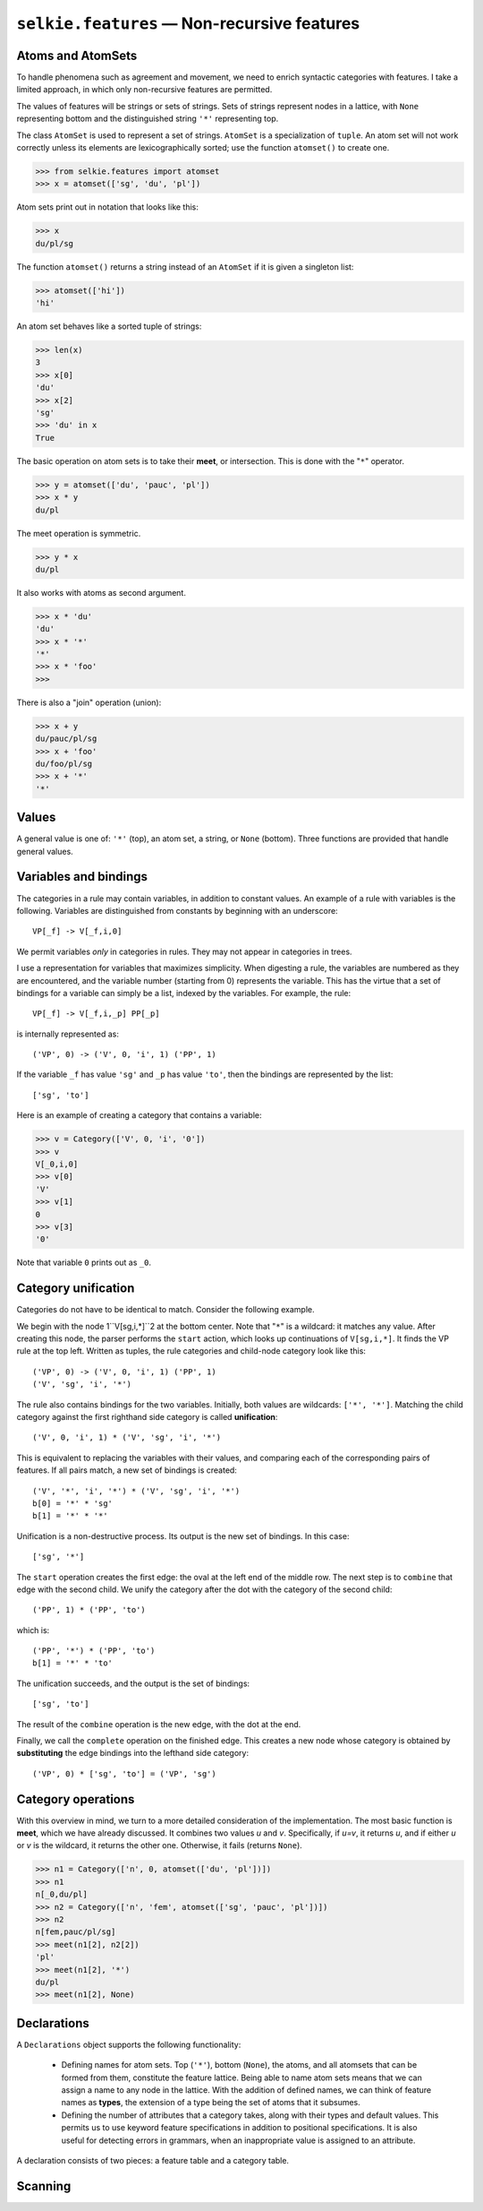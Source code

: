 
``selkie.features`` — Non-recursive features
============================================

Atoms and AtomSets
------------------

To handle phenomena such as agreement and movement, we need to enrich
syntactic categories with features.  I take a limited approach, in
which only non-recursive features are permitted.

The values of features will be strings or sets of strings.
Sets of strings represent
nodes in a lattice, with ``None`` representing bottom and
the distinguished string ``'*'`` representing top.

The class ``AtomSet`` is used to represent a set of strings.  ``AtomSet`` is a
specialization of ``tuple``.  An atom set will not
work correctly unless its elements are lexicographically sorted; use
the function ``atomset()`` to create one.

>>> from selkie.features import atomset
>>> x = atomset(['sg', 'du', 'pl'])

Atom sets print out in notation that looks like this:

>>> x
du/pl/sg

The function ``atomset()`` returns a string instead of an ``AtomSet`` if
it is given a singleton list:

>>> atomset(['hi'])
'hi'

An atom set behaves like a sorted tuple of strings:

>>> len(x)
3
>>> x[0]
'du'
>>> x[2]
'sg'
>>> 'du' in x
True

The basic operation on atom sets is to take their **meet**, or
intersection.  This is done with the "``*``" operator.

>>> y = atomset(['du', 'pauc', 'pl'])
>>> x * y
du/pl

The meet operation is symmetric.

>>> y * x
du/pl

It also works with atoms as second argument.

>>> x * 'du'
'du'
>>> x * '*'
'*'
>>> x * 'foo'
>>> 

There is also a "join" operation (union):

>>> x + y
du/pauc/pl/sg
>>> x + 'foo'
du/foo/pl/sg
>>> x + '*'
'*'


Values
------

A general value is one of: ``'*'`` (top), an atom set, a string, or
``None`` (bottom).  Three functions are provided that handle general
values.

.. py:function:: meet(v1, v2)

   Returns the meet of two
   values.  The meet is the intersection, viewing the values as sets of atoms.

   >>> from selkie.features import meet
   >>> meet('du', x)
   'du'
   >>> meet('du', 'pl')
   >>> meet('*', x)
   du/pl/sg
   >>> meet(None, x)
   >>>

.. py:function:: join(v1, v2)

   Returns the join of two
   values.  The join is the union, viewing the values as sets of atoms.

   >>> from selkie.features import join
   >>> join('du', x)
   du/pl/sg
   >>> join('du', 'pl')
   du/pl
   >>> join('*', x)
   '*'
   >>> join(None, x)
   du/pl/sg

.. py:function:: subsumes(v1, v2)

   Tests whether
   one value subsumes another.  The subsuming value is more general: a
   superset, viewed as a set of atoms.

   >>> from selkie.features import subsumes
   >>> z = x + y
   >>> subsumes(z, x)
   True
   >>> subsumes(x, z)
   False
   >>> subsumes(x, x)
   True

.. py:class:: selkie.features.Category

   A category consists of a **type** (symbol) and a list
   of **features**.  An example is ``v[sg,i,0]``.
   Instead of using named attributes, we use positional attributes, and
   implement categories as tuples.
   For the example just given, the tuple is ``('v', 'sg', 'i', '0')``.
   
   More precisely, we define the class ``Category`` to be a
   specialization of ``tuple``, and we define the method
   ``__repr__()`` so that categories print out in the square-bracket
   format.
   
   >>> from selkie.features import Category
   >>> cat = Category(['np', x, 'fem'])
   >>> cat
   np[du/pl/sg,fem]
   
   A category can be accessed the same way one accesses a tuple:
   
   >>> cat[0]
   'np'
   >>> cat[1]
   du/pl/sg
   >>> len(cat)
   3
   
   The features by themselves can be accessed this way:
   
   >>> cat[1:]
   (du/pl/sg, 'fem')

Variables and bindings
----------------------

The categories in a rule may contain variables, in addition to
constant values.  An example of a rule with variables is the
following.  Variables are distinguished from constants by beginning
with an underscore::

   VP[_f] -> V[_f,i,0]

We permit variables *only* in categories in rules.  They may not
appear in categories in trees.

I use a representation for variables that maximizes simplicity.  When
digesting a rule, the variables are numbered as they are encountered, and
the variable number (starting from 0) represents the variable.  This
has the virtue that a set of bindings for a variable can simply be a
list, indexed by the variables.  For example, the rule::

   VP[_f] -> V[_f,i,_p] PP[_p]

is internally represented as::

   ('VP', 0) -> ('V', 0, 'i', 1) ('PP', 1)

If the variable ``_f`` has value ``'sg'`` and ``_p`` has value
``'to'``, then the bindings are represented by the list::

   ['sg', 'to']

Here is an example of creating a category that contains a variable:

>>> v = Category(['V', 0, 'i', '0'])
>>> v
V[_0,i,0]
>>> v[0]
'V'
>>> v[1]
0
>>> v[3]
'0'

Note that variable ``0`` prints out as ``_0``.

Category unification
--------------------

Categories do not have to be identical to match.  Consider the following
example.

We begin with the node 1``V[sg,i,*]``2 at
the bottom center.  Note that "``*``"
is a wildcard: it matches any value.  After creating this node,
the parser performs the ``start`` action, which looks up
continuations of ``V[sg,i,*]``.  It finds the VP rule at the top left.  Written as
tuples, the rule categories and child-node category look like this::

   ('VP', 0) -> ('V', 0, 'i', 1) ('PP', 1)
   ('V', 'sg', 'i', '*')


The rule also contains bindings for the two variables.  Initially, both
values are wildcards: ``['*', '*']``.
Matching the child category against the first righthand side category
is called **unification**::

   ('V', 0, 'i', 1) * ('V', 'sg', 'i', '*')


This is equivalent to replacing the variables with their values, and
comparing each of the corresponding pairs of features.  If all pairs
match, a new set of bindings is created::

   ('V', '*', 'i', '*') * ('V', 'sg', 'i', '*')
   b[0] = '*' * 'sg'
   b[1] = '*' * '*'

Unification is a non-destructive process.  Its output is the new set
of bindings.  In this case::

   ['sg', '*']

The ``start`` operation creates the first edge: the oval at the
left end of the middle row.
The next step is to ``combine`` that edge with the second child.
We unify the category after the dot with the category of the second child::

   ('PP', 1) * ('PP', 'to')

which is::

   ('PP', '*') * ('PP', 'to')
   b[1] = '*' * 'to'

The unification succeeds, and the output is the set of bindings::

   ['sg', 'to']

The result of the ``combine`` operation is the new edge, with the
dot at the end.

Finally, we call the ``complete`` operation on the finished edge.
This creates a new node whose category is obtained by
**substituting** the edge bindings into the lefthand side category::

   ('VP', 0) * ['sg', 'to'] = ('VP', 'sg')


Category operations
-------------------

With this overview in mind, we turn to a more detailed consideration
of the implementation.  The most basic function is **meet**, which
we have already discussed.  It
combines two values *u* and *v*.  Specifically, if *u=v*, it returns
*u*, and if either *u* or *v* is the wildcard, it returns the other
one.  Otherwise, it fails (returns ``None``).

>>> n1 = Category(['n', 0, atomset(['du', 'pl'])])
>>> n1
n[_0,du/pl]
>>> n2 = Category(['n', 'fem', atomset(['sg', 'pauc', 'pl'])])
>>> n2
n[fem,pauc/pl/sg]
>>> meet(n1[2], n2[2])
'pl'
>>> meet(n1[2], '*')
du/pl
>>> meet(n1[2], None)

.. py:function:: unify(x, y, b)

   Takes two categories and a set of
   bindings, and returns a new set of bindings if the categories match,
   or ``None`` if they do not match.  Specifically:

    * Make a fresh copy of the bindings, so that updates to the
      bindings do not affect the original.
   
    * It fails if the types are different: i.e., if *x[0] != y[0]*.
   
    * Otherwise, it calls ``meet()`` on each element *u=x[i]* and *v=y[i]*, for *i>0*.
      If *u* is a variable, call it "the variable," and let *u*
      be its value: *u = b[u]*.
   
    * If *v* is a variable, signal an error
   
    * Let the new value be ``meet``*(u,v,b)*; fail if ``meet`` fails.
   
    * If there is a variable, store the new value back into *b*.
   
    * The return value is the new set of bindings, or ``None`` on failure.
   
   Example:

   >>> from selkie.features import unify
   >>> b = unify(n1, n2, ['*'])
   >>> b
   ['fem']

.. py:function:: subst(b, x)

   This function is used by
   ``complete()`` to create the category for a new node.  It
   returns a copy of the category (tuple) in which each variable is
   replaced with its value.

   >>> from selkie.features import subst
   >>> n1
   n[_0,du/pl]
   >>> subst(b, n1)
   n[fem,du/pl]


Declarations
------------

A ``Declarations`` object supports the following functionality:

 * Defining names for atom sets.  Top (``'*'``), bottom (``None``),
   the atoms, and all atomsets that can be formed from them, constitute
   the feature lattice.  Being able to name atom sets means that we can
   assign a name to any node in the lattice.  With the addition of
   defined names, we can think of feature names as **types**, the
   extension of a type being the set of atoms that it subsumes.

 * Defining the number of attributes that a category takes, along with
   their types and default values.  This permits us to use keyword
   feature specifications in addition to positional specifications.
   It is also useful for detecting errors in grammars, when an
   inappropriate value is assigned to an attribute.

A declaration consists of two pieces: a feature table and a category table.

.. py:class:: FeatureTable

   Contains named features, including both atoms and
   features that name sets of atoms.  Each feature may be assigned a
   default value.

   .. py:method:: define(name, def, dflt)

      The basic FeatureTable method.  It takes the name
      to define, its definition, and a default value.  The default value
      must be subsumed by the definition.
   
      >>> from selkie.features import FeatureTable
      >>> ftab = FeatureTable()
      >>> ftab.define('vform', atomset(['sg', 'pl', 'ing']), 'sg')
      >>> print(ftab)
      Features:
          <Feature vform ing/pl/sg sg>
   
   .. py:method:: __getitem__(name)

      One can access the FeatureTable as one accesses a dict.
      
      >>> ftab['vform']
      <Feature vform ing/pl/sg sg>
      
      The value is an object of type ``Feature``.  It has ``name``,
      ``value``, and ``dflt`` attributes.
      
      >>> vform = ftab['vform']
      >>> vform.name
      'vform'
      >>> vform.value
      ing/pl/sg
      >>> vform.dflt
      'sg'
   
   .. py:method:: intern(name)
   
      Also accesses the FeatureTable, but records the name as
      an atom, if it is not already present in the table.
      
      >>> ftab.intern('sg')
      'sg'
      >>> print(ftab)
      Features:
          <Feature sg sg sg>
          <Feature vform ing/pl/sg sg>


.. py:class:: CategoryTable

   Contains categories, associated with information
   about the number of features they take, and type restrictions.
   Default values come from the type restrictions.

   .. py:method:: define(cat, params)

      The main method.  It takes the category name and a
      list of ``Parameter`` instances.  A ``Parameter`` consists of a
      name (string) and a type (of class ``Feature``).
      
      >>> from selkie.features import CategoryTable, Parameter
      >>> ctab = CategoryTable()
      >>> ctab.define('vp', [Parameter('form', vform)])
      >>> print(ctab)
      Categories:
          <Entry vp[form:vform]>
      
   .. py:method:: __getitem__(cat)

      A category table is a specialization of dict.  The values are of type
      ``CategoryTable.Entry``.
      
      >>> ent = ctab['vp']
      >>> ent.name
      'vp'
      >>> ent.params
      [form:vform]
      >>> ent.params[0].name
      'form'
      >>> ent.params[0].type
      <Feature vform ing/pl/sg sg>
   
.. py:class:: Declarations(ftab, ctab)

   A ``Declarations`` instance combines a feature table and a category
   table.  If the feature table and category table are not provided,
   empty ones will be created.
   
   .. py:attribute:: features

      A FeatureTable.

   .. py:attribute:: categories

      A CategoryTable.
      
   Examples:

   >>> from selkie.features import Declarations
   >>> decls = Declarations(ftab, ctab)
   >>> decls.features == ftab
   True
   >>> decls.categories == ctab
   True
   >>> print(decls)
   Features:
       <Feature sg sg sg>
       <Feature vform ing/pl/sg sg>
   <BLANKLINE>
   Categories:
       <Entry vp[form:vform]>
   
   .. py:method:: scan_category(stream)
   
      Scans a category from a token stream.  See
      :py:func:`scan_category` below.

   .. py:method:: unscan_category(cat, stream)
   
      Identical to the ``unscan_category()`` function.


Scanning
--------

.. py:function:: scan_category(stream)

   Scans a category from a token
   stream.  It uses a syntax in which the only special characters are ``[:/,]``.
   It restores the original syntax after scanning.
   
   >>> from io import StringIO
   >>> from seal.core.io import iter_tokens
   >>> tokens = iter_tokens(StringIO('np[{},a/b] {hi}'))
   >>> from selkie.features import scan_category
   >>> scan_category(tokens)
   np[{},a/b]
   >>> next(tokens)
   '{'

   The ``Declarations.scan_category()``
   method allows one to use defined features and keyword features.

.. py:function:: write_category(cat, out)

   Writes a category to an
   outfile in a format that will be correctly scanned.
   This is actually used by the ``__repr__()`` method of ``Category``.

   >>> cat = Category(['np', 'hi', atomset(['/', ','])])
   >>> cat
   np[hi,','/'/']

   The ``__repr__()`` method essentially does the following:
   
   >>> from io import StringIO
   >>> from selkie.features import write_category
   >>> with StringIO() as f:
   ...     write_category(cat, f)
   ...     s = f.getvalue()
   ...
   >>> s
   "np[hi,','/'/']"




